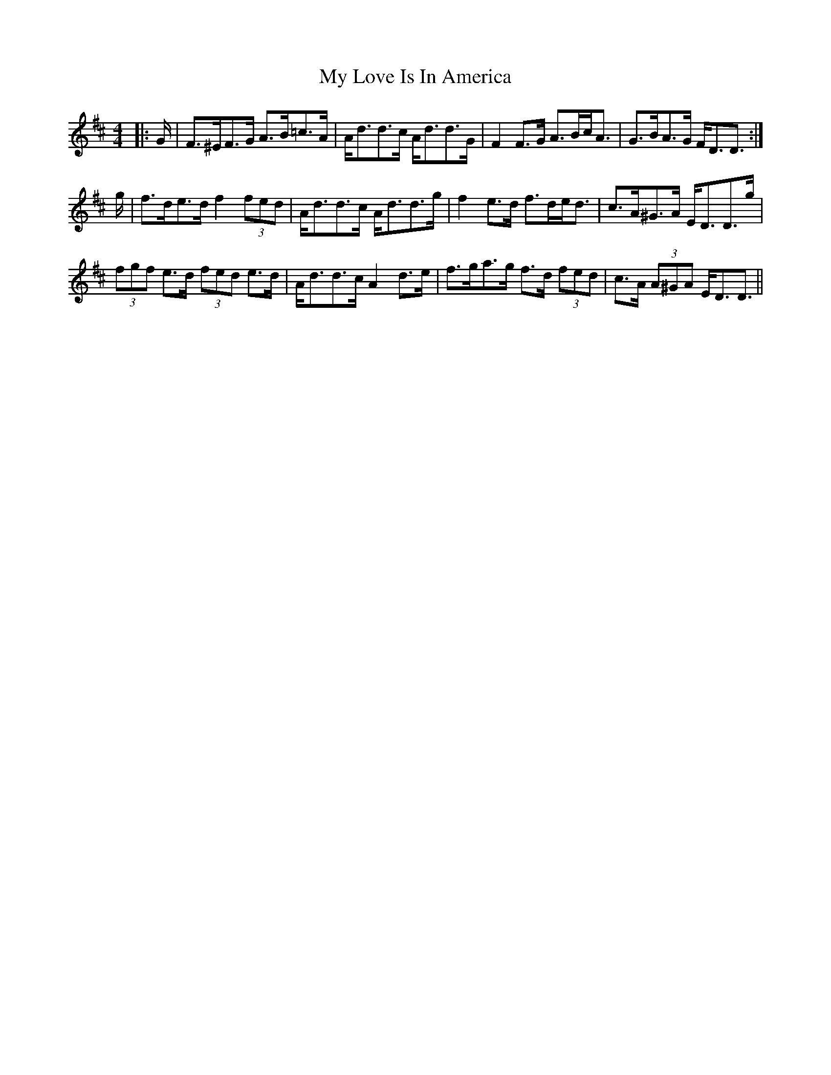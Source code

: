 X: 28777
T: My Love Is In America
R: strathspey
M: 4/4
K: Dmajor
|:G/|F>^EF>G A>B=c>A|A<dd>c A<dd>G|F2 F>G A>Bc<A|G>BA>G F<DD3/2:|
g/|f>de>d f2 (3fed|A<dd>c A<dd>g|f2 e>d f>de<d|c>A^G>A E<DD>g|
(3fgf e>d (3fed e>d|A<dd>c A2 d>e|f>ga>g f>d (3fed|c>A (3A^GA E<DD3/2||


